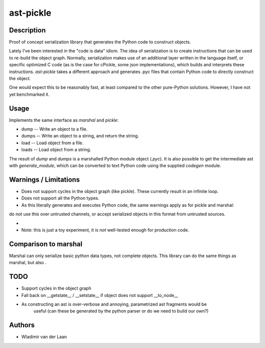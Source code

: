 ast-pickle
--------------

Description
============

Proof of concept serialization library that generates the Python code to construct objects.

Lately I've been interested in the "code is data" idiom. The idea of serialization is to create instructions that
can be used to re-build the object graph. Normally, serialization makes use of an additional 
layer written in the language itself, or specific optimized C code (as is the case for cPickle, some json implementations),
which builds and interprets these instructions. `ast-pickle` takes a different approach and generates .pyc files that contain Python code to directly construct the object.

One would expect this to be reasonably fast, at least compared to the other pure-Python solutions. However, I have not yet benchmarked it.

Usage 
======

Implements the same interface as `marshal` and `pickle`:

* dump -- Write an object to a file.

* dumps -- Write an object to a string, and return the string. 

* load -- Load object from a file.

* loads -- Load object from a string.

The result of `dump` and `dumps` is a marshalled Python module object (`.pyc`). It is also possible to get the intermediate
ast with `generate_module`, which can be converted to text Python code using the supplied `codegen` module.

Warnings / Limitations
=======================

* Does not support cycles in the object graph (like pickle). These currently result in an infinite loop.

* Does not support all the Python types.

* As this literally generates and executes Python code, the same warnings apply as for pickle and marshal:
do not use this over untrusted channels, or accept serialized objects in this format from untrusted sources.

* 

* Note: this is just a toy experiment, it is *not* well-tested enough for production code.

Comparison to marshal
=====================
Marshal can only serialize basic python data types, not complete objects. This library can do the same things
as marshal, but also .

TODO
=======

* Support cycles in the object graph

* Fall back on __getstate__ / __setstate__ if object does not support __to_node__

* As constructing an ast is over-verbose and annoying, parametrized ast fragments would be 
   useful (can these be generated by the python parser or do we need to build our own?)

Authors
=========
* Wladimir van der Laan

